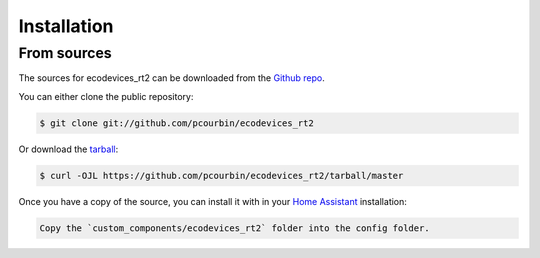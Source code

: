.. highlight:: shell

============
Installation
============


From sources
------------

The sources for ecodevices_rt2 can be downloaded from the `Github repo`_.

You can either clone the public repository:

.. code-block:: console

    $ git clone git://github.com/pcourbin/ecodevices_rt2

Or download the `tarball`_:

.. code-block:: console

    $ curl -OJL https://github.com/pcourbin/ecodevices_rt2/tarball/master

Once you have a copy of the source, you can install it with in your `Home Assistant`_ installation:

.. code-block:: console

    Copy the `custom_components/ecodevices_rt2` folder into the config folder.


.. _Github repo: https://github.com/pcourbin/ecodevices_rt2
.. _tarball: https://github.com/pcourbin/ecodevices_rt2/tarball/master
.. _`Home Assistant`: https://www.home-assistant.io/
